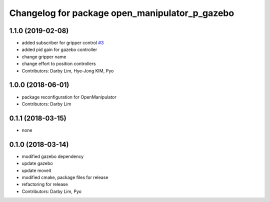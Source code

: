 ^^^^^^^^^^^^^^^^^^^^^^^^^^^^^^^^^^^^^^^^^^^^^^^
Changelog for package open_manipulator_p_gazebo
^^^^^^^^^^^^^^^^^^^^^^^^^^^^^^^^^^^^^^^^^^^^^^^

1.1.0 (2019-02-08)
------------------
* added subscriber for gripper control `#3 <https://github.com/ROBOTIS-GIT/open_manipulator_simulations/issues/3>`_
* added pid gain for gazebo controller
* change gripper name
* change effort to position controllers
* Contributors: Darby Lim, Hye-Jong KIM, Pyo

1.0.0 (2018-06-01)
------------------
* package reconfiguration for OpenManipulator
* Contributors: Darby Lim

0.1.1 (2018-03-15)
------------------
* none

0.1.0 (2018-03-14)
------------------
* modified gazebo dependency
* update gazebo
* update moveit
* modified cmake, package files for release
* refactoring for release
* Contributors: Darby Lim, Pyo
